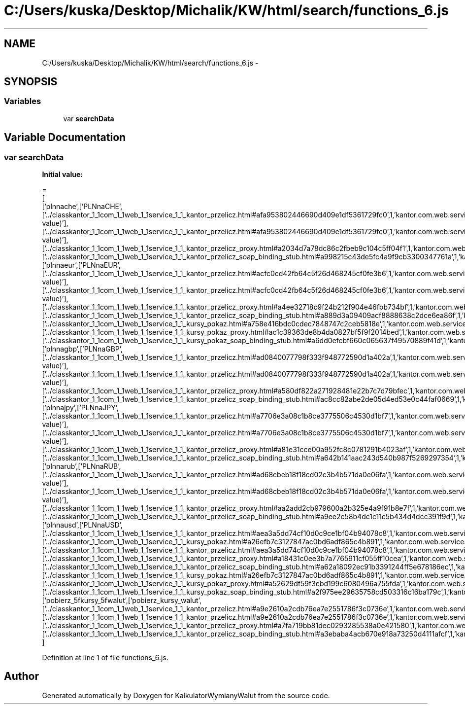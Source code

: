 .TH "C:/Users/kuska/Desktop/Michalik/KW/html/search/functions_6.js" 3 "Thu Jan 14 2016" "KalkulatorWymianyWalut" \" -*- nroff -*-
.ad l
.nh
.SH NAME
C:/Users/kuska/Desktop/Michalik/KW/html/search/functions_6.js \- 
.SH SYNOPSIS
.br
.PP
.SS "Variables"

.in +1c
.ti -1c
.RI "var \fBsearchData\fP"
.br
.in -1c
.SH "Variable Documentation"
.PP 
.SS "var searchData"
\fBInitial value:\fP
.PP
.nf
=
[
  ['plnnache',['PLNnaCHE',['\&.\&./classkantor_1_1com_1_1web_1_1service_1_1_kantor_przelicz\&.html#afa953802446690d409e1df5361729fc0',1,'kantor\&.com\&.web\&.service\&.KantorPrzelicz\&.PLNnaCHE(double value)'],['\&.\&./classkantor_1_1com_1_1web_1_1service_1_1_kantor_przelicz\&.html#afa953802446690d409e1df5361729fc0',1,'kantor\&.com\&.web\&.service\&.KantorPrzelicz\&.PLNnaCHE(double value)'],['\&.\&./classkantor_1_1com_1_1web_1_1service_1_1_kantor_przelicz_proxy\&.html#a2034d7a78dc86c2fbeb9c104c5ff04f1',1,'kantor\&.com\&.web\&.service\&.KantorPrzeliczProxy\&.PLNnaCHE()'],['\&.\&./classkantor_1_1com_1_1web_1_1service_1_1_kantor_przelicz_soap_binding_stub\&.html#a998215c43de5fc4a9f9cb3300347761a',1,'kantor\&.com\&.web\&.service\&.KantorPrzeliczSoapBindingStub\&.PLNnaCHE()']]],
  ['plnnaeur',['PLNnaEUR',['\&.\&./classkantor_1_1com_1_1web_1_1service_1_1_kantor_przelicz\&.html#acfc0cd42fb64c5f26d468245cf0fe3b6',1,'kantor\&.com\&.web\&.service\&.KantorPrzelicz\&.PLNnaEUR(double value)'],['\&.\&./classkantor_1_1com_1_1web_1_1service_1_1_kantor_przelicz\&.html#acfc0cd42fb64c5f26d468245cf0fe3b6',1,'kantor\&.com\&.web\&.service\&.KantorPrzelicz\&.PLNnaEUR(double value)'],['\&.\&./classkantor_1_1com_1_1web_1_1service_1_1_kantor_przelicz_proxy\&.html#a4ee32718c9f24b212f904e46fbb734bf',1,'kantor\&.com\&.web\&.service\&.KantorPrzeliczProxy\&.PLNnaEUR()'],['\&.\&./classkantor_1_1com_1_1web_1_1service_1_1_kantor_przelicz_soap_binding_stub\&.html#a889d3a09409acf8888638c2dce6ea86f',1,'kantor\&.com\&.web\&.service\&.KantorPrzeliczSoapBindingStub\&.PLNnaEUR()'],['\&.\&./classkantor_1_1com_1_1web_1_1service_1_1_kursy_pokaz\&.html#a758e416bdc0cdec7848747c2ceb5818e',1,'kantor\&.com\&.web\&.service\&.KursyPokaz\&.PLNnaEUR()'],['\&.\&./classkantor_1_1com_1_1web_1_1service_1_1_kursy_pokaz_proxy\&.html#ac1c39363de8b4da0827bf5f9f2014bed',1,'kantor\&.com\&.web\&.service\&.KursyPokazProxy\&.PLNnaEUR()'],['\&.\&./classkantor_1_1com_1_1web_1_1service_1_1_kursy_pokaz_soap_binding_stub\&.html#a6dd0efcbf660c065637f49570889f41d',1,'kantor\&.com\&.web\&.service\&.KursyPokazSoapBindingStub\&.PLNnaEUR()']]],
  ['plnnagbp',['PLNnaGBP',['\&.\&./classkantor_1_1com_1_1web_1_1service_1_1_kantor_przelicz\&.html#ad0840077798f333f948772590d1a402a',1,'kantor\&.com\&.web\&.service\&.KantorPrzelicz\&.PLNnaGBP(double value)'],['\&.\&./classkantor_1_1com_1_1web_1_1service_1_1_kantor_przelicz\&.html#ad0840077798f333f948772590d1a402a',1,'kantor\&.com\&.web\&.service\&.KantorPrzelicz\&.PLNnaGBP(double value)'],['\&.\&./classkantor_1_1com_1_1web_1_1service_1_1_kantor_przelicz_proxy\&.html#a580df822a271928481e22b7c7d79bfec',1,'kantor\&.com\&.web\&.service\&.KantorPrzeliczProxy\&.PLNnaGBP()'],['\&.\&./classkantor_1_1com_1_1web_1_1service_1_1_kantor_przelicz_soap_binding_stub\&.html#ac8cc82abe2de05d4ed53e0c44faf0669',1,'kantor\&.com\&.web\&.service\&.KantorPrzeliczSoapBindingStub\&.PLNnaGBP()']]],
  ['plnnajpy',['PLNnaJPY',['\&.\&./classkantor_1_1com_1_1web_1_1service_1_1_kantor_przelicz\&.html#a7706e3a08c1b8ce3775506c4530d1bf7',1,'kantor\&.com\&.web\&.service\&.KantorPrzelicz\&.PLNnaJPY(double value)'],['\&.\&./classkantor_1_1com_1_1web_1_1service_1_1_kantor_przelicz\&.html#a7706e3a08c1b8ce3775506c4530d1bf7',1,'kantor\&.com\&.web\&.service\&.KantorPrzelicz\&.PLNnaJPY(double value)'],['\&.\&./classkantor_1_1com_1_1web_1_1service_1_1_kantor_przelicz_proxy\&.html#a81e31cce00a952fc8c0781291b4023af',1,'kantor\&.com\&.web\&.service\&.KantorPrzeliczProxy\&.PLNnaJPY()'],['\&.\&./classkantor_1_1com_1_1web_1_1service_1_1_kantor_przelicz_soap_binding_stub\&.html#a642b141aac243d540b987f5269297354',1,'kantor\&.com\&.web\&.service\&.KantorPrzeliczSoapBindingStub\&.PLNnaJPY()']]],
  ['plnnarub',['PLNnaRUB',['\&.\&./classkantor_1_1com_1_1web_1_1service_1_1_kantor_przelicz\&.html#ad68cbeb18f18cd02c3b4b571da0e06fa',1,'kantor\&.com\&.web\&.service\&.KantorPrzelicz\&.PLNnaRUB(double value)'],['\&.\&./classkantor_1_1com_1_1web_1_1service_1_1_kantor_przelicz\&.html#ad68cbeb18f18cd02c3b4b571da0e06fa',1,'kantor\&.com\&.web\&.service\&.KantorPrzelicz\&.PLNnaRUB(double value)'],['\&.\&./classkantor_1_1com_1_1web_1_1service_1_1_kantor_przelicz_proxy\&.html#aa2add2cb979600a2b325e4a9f91b8e7f',1,'kantor\&.com\&.web\&.service\&.KantorPrzeliczProxy\&.PLNnaRUB()'],['\&.\&./classkantor_1_1com_1_1web_1_1service_1_1_kantor_przelicz_soap_binding_stub\&.html#a9ee2c58b4dc1c11c5b434d4dcc391f9d',1,'kantor\&.com\&.web\&.service\&.KantorPrzeliczSoapBindingStub\&.PLNnaRUB()']]],
  ['plnnausd',['PLNnaUSD',['\&.\&./classkantor_1_1com_1_1web_1_1service_1_1_kantor_przelicz\&.html#aea3a5dd74cf10d0c9ce1bf04b94078c8',1,'kantor\&.com\&.web\&.service\&.KantorPrzelicz\&.PLNnaUSD()'],['\&.\&./classkantor_1_1com_1_1web_1_1service_1_1_kursy_pokaz\&.html#a26efb7c3127847ac0bd6adf865c4b891',1,'kantor\&.com\&.web\&.service\&.KursyPokaz\&.PLNnaUSD()'],['\&.\&./classkantor_1_1com_1_1web_1_1service_1_1_kantor_przelicz\&.html#aea3a5dd74cf10d0c9ce1bf04b94078c8',1,'kantor\&.com\&.web\&.service\&.KantorPrzelicz\&.PLNnaUSD()'],['\&.\&./classkantor_1_1com_1_1web_1_1service_1_1_kantor_przelicz_proxy\&.html#a18431c0ee3b7a7765911cf055ff10cea',1,'kantor\&.com\&.web\&.service\&.KantorPrzeliczProxy\&.PLNnaUSD()'],['\&.\&./classkantor_1_1com_1_1web_1_1service_1_1_kantor_przelicz_soap_binding_stub\&.html#a62a18092ec91b3391244ff5e678186ec',1,'kantor\&.com\&.web\&.service\&.KantorPrzeliczSoapBindingStub\&.PLNnaUSD()'],['\&.\&./classkantor_1_1com_1_1web_1_1service_1_1_kursy_pokaz\&.html#a26efb7c3127847ac0bd6adf865c4b891',1,'kantor\&.com\&.web\&.service\&.KursyPokaz\&.PLNnaUSD()'],['\&.\&./classkantor_1_1com_1_1web_1_1service_1_1_kursy_pokaz_proxy\&.html#a52629df59f3ebd199c6080496a755fda',1,'kantor\&.com\&.web\&.service\&.KursyPokazProxy\&.PLNnaUSD()'],['\&.\&./classkantor_1_1com_1_1web_1_1service_1_1_kursy_pokaz_soap_binding_stub\&.html#a2f975ee29635758cd503316c16ba179c',1,'kantor\&.com\&.web\&.service\&.KursyPokazSoapBindingStub\&.PLNnaUSD()']]],
  ['pobierz_5fkursy_5fwalut',['pobierz_kursy_walut',['\&.\&./classkantor_1_1com_1_1web_1_1service_1_1_kantor_przelicz\&.html#a9e2610a2cdb76ea7e2551786f3c0736e',1,'kantor\&.com\&.web\&.service\&.KantorPrzelicz\&.pobierz_kursy_walut()'],['\&.\&./classkantor_1_1com_1_1web_1_1service_1_1_kantor_przelicz\&.html#a9e2610a2cdb76ea7e2551786f3c0736e',1,'kantor\&.com\&.web\&.service\&.KantorPrzelicz\&.pobierz_kursy_walut()'],['\&.\&./classkantor_1_1com_1_1web_1_1service_1_1_kantor_przelicz_proxy\&.html#a7fa719bb81dec0293285538a0e421580',1,'kantor\&.com\&.web\&.service\&.KantorPrzeliczProxy\&.pobierz_kursy_walut()'],['\&.\&./classkantor_1_1com_1_1web_1_1service_1_1_kantor_przelicz_soap_binding_stub\&.html#a3ebaba4acb670e918a73250d4111afcf',1,'kantor\&.com\&.web\&.service\&.KantorPrzeliczSoapBindingStub\&.pobierz_kursy_walut()']]]
]
.fi
.PP
Definition at line 1 of file functions_6\&.js\&.
.SH "Author"
.PP 
Generated automatically by Doxygen for KalkulatorWymianyWalut from the source code\&.
